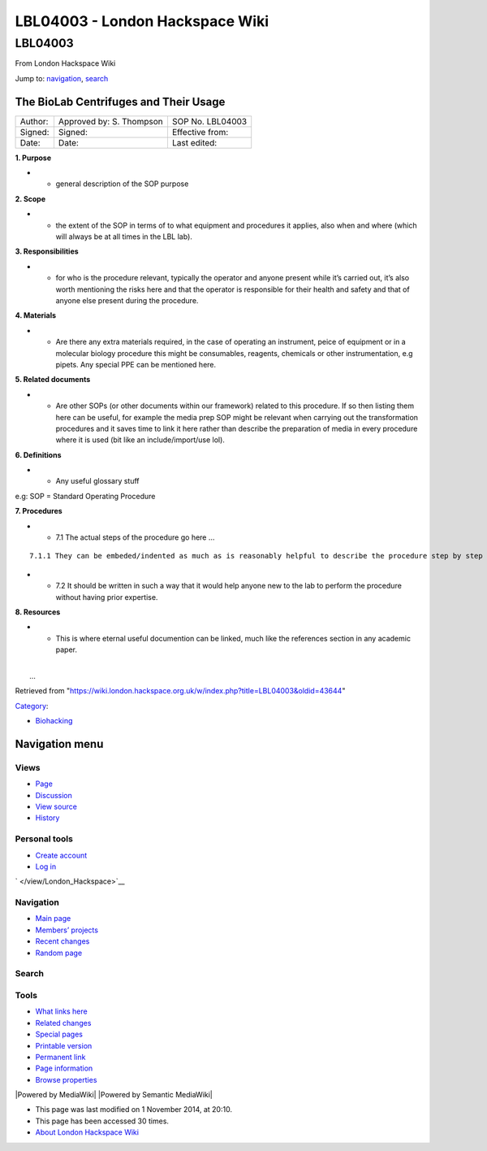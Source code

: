 ================================
LBL04003 - London Hackspace Wiki
================================

.. raw:: html

   <div id="globalWrapper">

.. raw:: html

   <div id="column-content">

.. raw:: html

   <div id="content" class="mw-body" role="main">

LBL04003
========

.. raw:: html

   <div id="bodyContent" class="mw-body-content">

.. raw:: html

   <div id="siteSub">

From London Hackspace Wiki

.. raw:: html

   </div>

.. raw:: html

   <div id="contentSub">

.. raw:: html

   </div>

.. raw:: html

   <div id="jump-to-nav" class="mw-jump">

Jump to: `navigation <#column-one>`__, `search <#searchInput>`__

.. raw:: html

   </div>

.. raw:: html

   <div id="mw-content-text" class="mw-content-ltr" lang="en" dir="ltr">

The BioLab Centrifuges and Their Usage
--------------------------------------

+-----------+----------------------------+--------------------+
| Author:   | Approved by: S. Thompson   | SOP No. LBL04003   |
+-----------+----------------------------+--------------------+
| Signed:   | Signed:                    | Effective from:    |
+-----------+----------------------------+--------------------+
| Date:     | Date:                      | Last edited:       |
+-----------+----------------------------+--------------------+

**1. Purpose**

-  

   -  general description of the SOP purpose

**2. Scope**

-  

   -  the extent of the SOP in terms of to what equipment and procedures
      it applies, also when and where (which will always be at all times
      in the LBL lab).

**3. Responsibilities**

-  

   -  for who is the procedure relevant, typically the operator and
      anyone present while it’s carried out, it’s also worth mentioning
      the risks here and that the operator is responsible for their
      health and safety and that of anyone else present during the
      procedure.

**4. Materials**

-  

   -  Are there any extra materials required, in the case of operating
      an instrument, peice of equipment or in a molecular biology
      procedure this might be consumables, reagents, chemicals or other
      instrumentation, e.g pipets. Any special PPE can be mentioned
      here.

**5. Related documents**

-  

   -  Are other SOPs (or other documents within our framework) related
      to this procedure. If so then listing them here can be useful, for
      example the media prep SOP might be relevant when carrying out the
      transformation procedures and it saves time to link it here rather
      than describe the preparation of media in every procedure where it
      is used (bit like an include/import/use lol).

**6. Definitions**

-  

   -  Any useful glossary stuff

e.g: SOP = Standard Operating Procedure

**7. Procedures**

-  

   -  7.1 The actual steps of the procedure go here …

::

           7.1.1 They can be embeded/indented as much as is reasonably helpful to describe the procedure step by step

-  

   -  7.2 It should be written in such a way that it would help anyone
      new to the lab to perform the procedure without having prior
      expertise.

**8. Resources**

-  

   -  This is where eternal useful documention can be linked, much like
      the references section in any academic paper.

| 
|  …

.. raw:: html

   </div>

.. raw:: html

   <div class="printfooter">

Retrieved from
"https://wiki.london.hackspace.org.uk/w/index.php?title=LBL04003&oldid=43644\ "

.. raw:: html

   </div>

.. raw:: html

   <div id="catlinks" class="catlinks">

.. raw:: html

   <div id="mw-normal-catlinks" class="mw-normal-catlinks">

`Category </view/Special:Categories>`__:

-  `Biohacking </view/Category:Biohacking>`__

.. raw:: html

   </div>

.. raw:: html

   </div>

.. raw:: html

   <div class="visualClear">

.. raw:: html

   </div>

.. raw:: html

   </div>

.. raw:: html

   </div>

.. raw:: html

   </div>

.. raw:: html

   <div id="column-one">

Navigation menu
---------------

.. raw:: html

   <div id="p-cactions" class="portlet" role="navigation">

Views
~~~~~

.. raw:: html

   <div class="pBody">

-  

   .. raw:: html

      <div id="ca-nstab-main">

   .. raw:: html

      </div>

   `Page </view/LBL04003>`__
-  

   .. raw:: html

      <div id="ca-talk">

   .. raw:: html

      </div>

   `Discussion </edit/Talk:LBL04003?redlink=1>`__
-  

   .. raw:: html

      <div id="ca-viewsource">

   .. raw:: html

      </div>

   `View source </edit/LBL04003>`__
-  

   .. raw:: html

      <div id="ca-history">

   .. raw:: html

      </div>

   `History </history/LBL04003>`__

.. raw:: html

   </div>

.. raw:: html

   </div>

.. raw:: html

   <div id="p-personal" class="portlet" role="navigation">

Personal tools
~~~~~~~~~~~~~~

.. raw:: html

   <div class="pBody">

-  

   .. raw:: html

      <div id="pt-createaccount">

   .. raw:: html

      </div>

   `Create
   account </w/index.php?title=Special:UserLogin&returnto=LBL04003&returntoquery=action%3Dview&type=signup>`__
-  

   .. raw:: html

      <div id="pt-login">

   .. raw:: html

      </div>

   `Log
   in </w/index.php?title=Special:UserLogin&returnto=LBL04003&returntoquery=action%3Dview>`__

.. raw:: html

   </div>

.. raw:: html

   </div>

.. raw:: html

   <div id="p-logo" class="portlet" role="banner">

` </view/London_Hackspace>`__

.. raw:: html

   </div>

.. raw:: html

   <div id="p-navigation" class="generated-sidebar portlet"
   role="navigation">

Navigation
~~~~~~~~~~

.. raw:: html

   <div class="pBody">

-  

   .. raw:: html

      <div id="n-mainpage-description">

   .. raw:: html

      </div>

   `Main page </view/London_Hackspace>`__
-  

   .. raw:: html

      <div id="n-Members.27-projects">

   .. raw:: html

      </div>

   `Members’
   projects <https://wiki.london.hackspace.org.uk/w/index.php?title=Special:AllPages&namespace=100>`__
-  

   .. raw:: html

      <div id="n-recentchanges">

   .. raw:: html

      </div>

   `Recent changes </view/Special:RecentChanges>`__
-  

   .. raw:: html

      <div id="n-randompage">

   .. raw:: html

      </div>

   `Random page </view/Special:Random>`__

.. raw:: html

   </div>

.. raw:: html

   </div>

.. raw:: html

   <div id="p-search" class="portlet" role="search">

Search
~~~~~~

.. raw:: html

   <div id="searchBody" class="pBody">

 

.. raw:: html

   </div>

.. raw:: html

   </div>

.. raw:: html

   <div id="p-tb" class="portlet" role="navigation">

Tools
~~~~~

.. raw:: html

   <div class="pBody">

-  

   .. raw:: html

      <div id="t-whatlinkshere">

   .. raw:: html

      </div>

   `What links here </view/Special:WhatLinksHere/LBL04003>`__
-  

   .. raw:: html

      <div id="t-recentchangeslinked">

   .. raw:: html

      </div>

   `Related changes </view/Special:RecentChangesLinked/LBL04003>`__
-  

   .. raw:: html

      <div id="t-specialpages">

   .. raw:: html

      </div>

   `Special pages </view/Special:SpecialPages>`__
-  

   .. raw:: html

      <div id="t-print">

   .. raw:: html

      </div>

   `Printable version </view/LBL04003?printable=yes>`__
-  

   .. raw:: html

      <div id="t-permalink">

   .. raw:: html

      </div>

   `Permanent link </w/index.php?title=LBL04003&oldid=43644>`__
-  

   .. raw:: html

      <div id="t-info">

   .. raw:: html

      </div>

   `Page information </w/index.php?title=LBL04003&action=info>`__
-  

   .. raw:: html

      <div id="t-smwbrowselink">

   .. raw:: html

      </div>

   `Browse properties </view/Special:Browse/LBL04003>`__

.. raw:: html

   </div>

.. raw:: html

   </div>

.. raw:: html

   </div>

.. raw:: html

   <div class="visualClear">

.. raw:: html

   </div>

.. raw:: html

   <div id="footer" role="contentinfo">

.. raw:: html

   <div id="f-poweredbyico">

|Powered by MediaWiki| |Powered by Semantic MediaWiki|

.. raw:: html

   </div>

-  

   .. raw:: html

      <div id="lastmod">

   .. raw:: html

      </div>

   This page was last modified on 1 November 2014, at 20:10.
-  

   .. raw:: html

      <div id="viewcount">

   .. raw:: html

      </div>

   This page has been accessed 30 times.
-  

   .. raw:: html

      <div id="about">

   .. raw:: html

      </div>

   `About London Hackspace Wiki </view/About>`__

.. raw:: html

   </div>

.. raw:: html

   </div>

